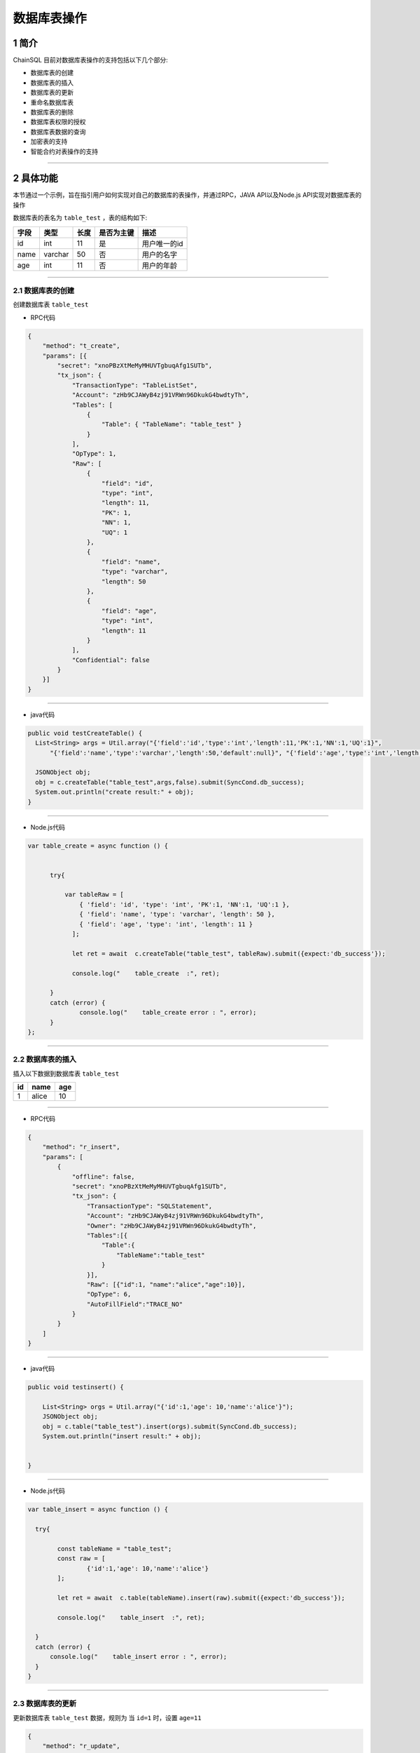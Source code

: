 数据库表操作
###########################

1 简介
*************************

ChainSQL 目前对数据库表操作的支持包括以下几个部分:

- 数据库表的创建

- 数据库表的插入

- 数据库表的更新

- 重命名数据库表

- 数据库表的删除

- 数据库表权限的授权

- 数据库表数据的查询

- 加密表的支持

- 智能合约对表操作的支持


------------

2 具体功能
*************************

本节通过一个示例，旨在指引用户如何实现对自己的数据库的表操作，并通过RPC，JAVA API以及Node.js API实现对数据库表的操作

数据库表的表名为 ``table_test`` ，表的结构如下:

.. list-table::

    * - **字段**
      - **类型**
      - **长度**
      - **是否为主键**
      - **描述**
    * - id
      - int
      - 11
      - 是
      - 用户唯一的id
    * - name
      - varchar
      - 50
      - 否
      - 用户的名字      
    * - age
      - int
      - 11
      - 否
      - 用户的年龄 

----------

2.1 数据库表的创建
=============================================

创建数据库表 ``table_test``

- RPC代码

.. code-block:: json

  {
      "method": "t_create",
      "params": [{
          "secret": "xnoPBzXtMeMyMHUVTgbuqAfg1SUTb",
          "tx_json": {
              "TransactionType": "TableListSet",
              "Account": "zHb9CJAWyB4zj91VRWn96DkukG4bwdtyTh",
              "Tables": [
                  {
                      "Table": { "TableName": "table_test" }
                  }
              ],
              "OpType": 1,
              "Raw": [
                  {
                      "field": "id",
                      "type": "int",
                      "length": 11,
                      "PK": 1,
                      "NN": 1,
                      "UQ": 1
                  },
                  {
                      "field": "name",
                      "type": "varchar",
                      "length": 50
                  },
                  {
                      "field": "age",
                      "type": "int",
                      "length": 11
                  }
              ],
              "Confidential": false
          }
      }]
  }

-----------

- java代码

.. code-block:: java
  
    public void testCreateTable() {
      List<String> args = Util.array("{'field':'id','type':'int','length':11,'PK':1,'NN':1,'UQ':1}",
          "{'field':'name','type':'varchar','length':50,'default':null}", "{'field':'age','type':'int','length':11}");

      JSONObject obj;
      obj = c.createTable("table_test",args,false).submit(SyncCond.db_success);
      System.out.println("create result:" + obj);
    }

-------------------

- Node.js代码

.. code-block:: javascript

    var table_create = async function () {


          try{

              var tableRaw = [
                  { 'field': 'id', 'type': 'int', 'PK':1, 'NN':1, 'UQ':1 },
                  { 'field': 'name', 'type': 'varchar', 'length': 50 },
                  { 'field': 'age', 'type': 'int', 'length': 11 }
                ];
                          
                let ret = await  c.createTable("table_test", tableRaw).submit({expect:'db_success'});

                console.log("    table_create  :", ret);
      
          }
          catch (error) {
                  console.log("    table_create error : ", error);
          }
    };

----------------------

2.2 数据库表的插入
=============================================

插入以下数据到数据库表  ``table_test``

.. list-table::

    * - **id**
      - **name**
      - **age**
    * - 1
      - alice
      - 10

------------

- RPC代码

.. code-block:: json

  {
      "method": "r_insert",
      "params": [
          {
              "offline": false,
              "secret": "xnoPBzXtMeMyMHUVTgbuqAfg1SUTb",
              "tx_json": {
                  "TransactionType": "SQLStatement",
                  "Account": "zHb9CJAWyB4zj91VRWn96DkukG4bwdtyTh",
                  "Owner": "zHb9CJAWyB4zj91VRWn96DkukG4bwdtyTh",
                  "Tables":[{
                      "Table":{
                          "TableName":"table_test"
                      }
                  }],
                  "Raw": [{"id":1, "name":"alice","age":10}],
                  "OpType": 6,
                  "AutoFillField":"TRACE_NO"
              }
          }
      ]
  }

-----------

- java代码

.. code-block:: java
  
    public void testinsert() {

        List<String> orgs = Util.array("{'id':1,'age': 10,'name':'alice'}");
        JSONObject obj;
        obj = c.table("table_test").insert(orgs).submit(SyncCond.db_success);
        System.out.println("insert result:" + obj);

      
    }

-------------------

- Node.js代码

.. code-block:: javascript

    var table_insert = async function () {

      try{

            const tableName = "table_test";
            const raw = [
                    {'id':1,'age': 10,'name':'alice'}
            ];
            
            let ret = await  c.table(tableName).insert(raw).submit({expect:'db_success'});

            console.log("    table_insert  :", ret);

      }
      catch (error) {
          console.log("    table_insert error : ", error);
      }
    }


----------------------

2.3 数据库表的更新
=============================================

更新数据库表  ``table_test`` 数据，规则为 当  ``id=1`` 时，设置 ``age=11`` 


.. code-block:: json

  {
      "method": "r_update",
      "params": [{
          "offline": false,
          "secret": "xnoPBzXtMeMyMHUVTgbuqAfg1SUTb",
          "tx_json": {
              "TransactionType": "SQLStatement",
              "Account": "zHb9CJAWyB4zj91VRWn96DkukG4bwdtyTh",
              "Owner": "zHb9CJAWyB4zj91VRWn96DkukG4bwdtyTh",
              "Tables": [
                  {
                      "Table": { "TableName": "table_test" }
                  }
              ],
              "Raw": [
                {
                    "age":11
                  },
                  {
                      "id":1
                  }
              ],
              "OpType": 8
          }
      }]
  }

-----------

- java代码

.. code-block:: java
  
    public void testUpdateTable() {
      List<String> arr = Util.array("{'id': 1}");

      JSONObject obj;
      obj = c.table("table_test").get(arr).update("{'age':11}").submit(SyncCond.db_success);
      System.out.println("update result:" + obj);
    }

-------------------

- Node.js代码

.. code-block:: javascript


  var table_update = async function () {

    try{

        const tableName = "table_test";

        let ret = await   c.table(tableName).get({'id': 1}).update({'age':11}).submit({expect:'db_success'});

        console.log("    table_update  :", ret);

    }
    catch (error) {
            console.log("    table_update error : ", error);
    }
  }

----------------------

2.4 重命名数据库表
=============================================

重命名数据库表，表名  ``table_test`` 修改为  ``table_test_new``

.. code-block:: json

    {
        "method": "t_rename",
        "params": [{
            "offline": false,
            "secret": "xnoPBzXtMeMyMHUVTgbuqAfg1SUTb",
            "tx_json": {
                "TransactionType": "TableListSet",
                "Account": "zHb9CJAWyB4zj91VRWn96DkukG4bwdtyTh",
                "Tables": [
                    {
                        "Table": {
                            "TableName": "table_test",
                            "TableNewName": "table_test_new"
                        }
                    }
                ],
                "OpType": 3
            }
        }]
    }


-----------

- java代码

.. code-block:: java
  
    public void testrename() {
      JSONObject obj;
      obj = c.renameTable("table_test", "table_test_new").submit(SyncCond.db_success);
      System.out.println("rename result:" + obj);
    }

-------------------

- Node.js代码

.. code-block:: javascript

    var table_rename = async function () {

        try{

            let ret = await c.renameTable("table_test", "table_test_new").submit({ expect: 'db_success' });
            console.log("    table_rename :", ret);

        }
        catch (error) {
                console.log("    renameTable ", error);
        }

    }


------------------

2.5 数据库表的删除
=============================================

删除 数据库表  ``table_test``

.. code-block:: json

    {
        "method": "t_drop",
        "params": [{
            "secret": "xnoPBzXtMeMyMHUVTgbuqAfg1SUTb",
            "tx_json": {
                "TransactionType": "TableListSet",
                "Account": "zHb9CJAWyB4zj91VRWn96DkukG4bwdtyTh",
                "Tables": [
                    {
                        "Table": { "TableName": "table_test" }
                    }
                ],
                "OpType": 2
            }
        }]
    }

-----------

- java代码

.. code-block:: java
  
    public void testdrop() {
      JSONObject obj;
      obj = c.dropTable("table_test").submit(SyncCond.db_success);
      System.out.println("drop result:" + obj);
    }

-------------------

- Node.js代码

.. code-block:: javascript

  var table_drop = async function () {
      

      try{

          var sTableName= "table_test";

          let lll = await c.dropTable(sTableName).submit({ expect: 'db_success' });
          console.log("    dropTable", sTableName, lll);

      }
      catch (error) {
              console.log("    dropTable error : ", error);
      }

  }



2.6 数据库表权限的授权
=============================================

表的拥有者可以授予其他用户操作表的权限。权限包括 ``select`` ``insert`` ``update`` ``delete`` 等4种。

.. note::

    * PublicKey字段是可选的，加密方式创建的表在授权操作中需要提供用用户公钥加密过的密码的密文。
    * 如果要取消对某账户的权限，可重新做一次授权，在原有权限基础上对交易中Raw中的权限进行增删。
    * 对账户\ ``zzzzzzzzzzzzzzzzzzzzBZbvji``\ 授权表示对所有人进行授权，对所有人权限后还可单独对某一用户授权。已经被授权过的单一用户不受“所有人”再授权的影响。
    * 一张表最多可以授权给 ``256`` 个账户


- RPC代码

.. code-block:: json

  {
      "method": "t_grant",
      "params": [{
          "offline": false,
          "secret": "xnoPBzXtMeMyMHUVTgbuqAfg1SUTb",
          "tx_json": {
              "TransactionType": "TableListSet",
              "Account": "zHb9CJAWyB4zj91VRWn96DkukG4bwdtyTh",
              "Tables": [
                  {
                      "Table": { "TableName": "table_test" }
                  }
              ],
              "OpType": 11,
              "User": "zpMZ2H58HFPB5QTycMGWSXUeF47eA8jyd4",
              "Raw": [
                  {
                      "select": true,
                      "insert": true,
                      "update": true,
                      "delete": true
                  }
              ]
          }
      }]
  }


-----------

- java代码

.. code-block:: java
  
    public void grant() {
      JSONObject obj = new JSONObject();
      obj = c.grant("table_test", "zpMZ2H58HFPB5QTycMGWSXUeF47eA8jyd4", "{select:true,insert:true,update:true,delete:true}")
            .submit(SyncCond.validate_success);
      System.out.println("grant result:" + obj.toString());
    }

-------------------

- Node.js代码

.. code-block:: javascript

    var table_grant = async function () {

        try{

            var flag = { select:true,insert:true,update:true,delete:true };
            let ret = await c.grant("table_test", "zpMZ2H58HFPB5QTycMGWSXUeF47eA8jyd4", flag).submit({ expect: 'db_success' });
            console.log("    table_grant :", ret);

        }
        catch (error) {
                console.log("    table_grant error : ", error);
        }
    }


-----------------

2.7 数据库表数据的查询
=============================================

查询数据库的表数据。

- RPC代码

数据库查询的RPC代码, 具体见 :ref:`RPC <RPC_DB_Search>`

-----------

- java代码

.. code-block:: java
  
    String sTableName = "table_test";
    //查询 name 等于 alice 的记录.
    JSONObject obj  = c.table(sTableName).get(c.array("{'name': 'alice'}")).submit();

    System.out.println(obj);

-------------------

- Node.js代码

.. code-block:: javascript

  var table_get = async function () {

        try{
            const tableName = "table_test"; 
            //查询 name 等于 alice 的记录
            var raw =  [
                [],{"name":"alice"}];
              
            let ret = await  c.table(tableName).get(raw).submit();

            console.log("    table_get  :", ret);
    
        }
        catch (error) {
            console.log("    table_get error : ", error);
        }


  }


-----------------


2.8 加密表的支持
=============================================

设计文档参见  :ref:`Raw 加密 <Raw_Confidential>`


- RPC代码

.. code-block:: json

  {
      "method": "t_create",
      "params": [{
          "secret": "xnoPBzXtMeMyMHUVTgbuqAfg1SUTb",
          "tx_json": {
              "TransactionType": "TableListSet",
              "Account": "zHb9CJAWyB4zj91VRWn96DkukG4bwdtyTh",
              "Tables": [
                  {
                      "Table": { "TableName": "table_test" }
                  }
              ],
              "OpType": 1,
              "Raw": [
                  {
                      "field": "id",
                      "type": "int",
                      "length": 11,
                      "PK": 1,
                      "NN": 1,
                      "UQ": 1
                  },
                  {
                      "field": "name",
                      "type": "varchar",
                      "length": 50
                  },
                  {
                      "field": "age",
                      "type": "int",
                      "length": 11
                  }
              ],
              "Confidential": true
          }
      }]
  }


-----------

- java代码

.. code-block:: java
  
    public void testCreateConfidentialTable() {
      List<String> args = Util.array("{'field':'id','type':'int','length':11,'PK':1,'NN':1,'UQ':1}",
          "{'field':'name','type':'varchar','length':50,'default':null}", "{'field':'age','type':'int','length':11}");

      JSONObject obj;
      obj = c.createTable("table_test",args,true).submit(SyncCond.db_success);
      System.out.println("create result:" + obj);
    }

-------------------

- Node.js代码

.. code-block:: javascript

  var table_create_confidential = async function () {

    try{

        var tableRaw = [
            { 'field': 'id', 'type': 'int', 'PK':1, 'NN':1, 'UQ':1 },
            { 'field': 'name', 'type': 'varchar', 'length': 50 },
            { 'field': 'age', 'type': 'int', 'length': 11 }
          ];
          
          var option = {
              confidential: true
          };
          
          let ret = await  c.createTable("table_test", tableRaw, option).submit({expect:'db_success'});

          console.log("    table_create_confidential  :", ret);

    }
    catch (error) {
            console.log("    table_create_confidential error : ", error);
    }

  }

----------------------

2.9 智能合约对表操作的支持
=============================================

 :ref:`表操作智能合约支持 <SmartContract_DB_Oper>`


3 完整的代码示例
*************************

- `node.js 数据库表操作 <https://github.com/ChainSQL/node-chainsql-api/blob/master/test/testTable.js/>`_

- `JAVA 数据库表操作  <https://github.com/ChainSQL/java-chainsql-api/blob/master/chainsql/src/test/java/com/peersafe/example/chainsql/TestChainsql.java/>`_

